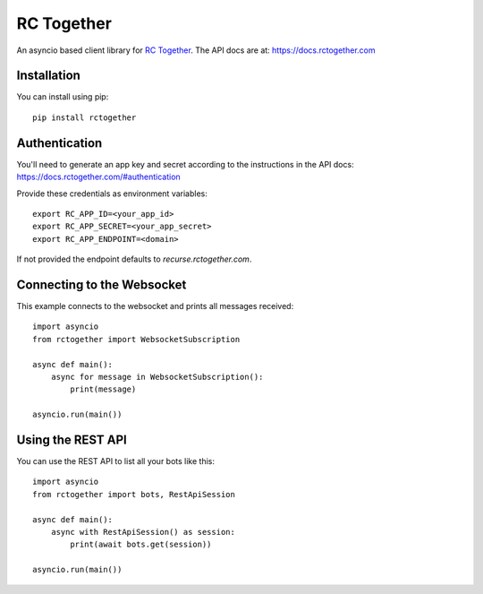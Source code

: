 RC Together
===========

An asyncio based client library for `RC Together <https://www.rctogether.com>`_. The API
docs are at: https://docs.rctogether.com

Installation
------------

You can install using pip::

        pip install rctogether

Authentication
--------------

You'll need to generate an app key and secret according to the instructions in the API
docs: https://docs.rctogether.com/#authentication

Provide these credentials as environment variables::

        export RC_APP_ID=<your_app_id>
        export RC_APP_SECRET=<your_app_secret>
        export RC_APP_ENDPOINT=<domain>

If not provided the endpoint defaults to `recurse.rctogether.com`.

Connecting to the Websocket
---------------------------

This example connects to the websocket and prints all messages received::

        import asyncio
        from rctogether import WebsocketSubscription

        async def main():
            async for message in WebsocketSubscription():
                print(message)

        asyncio.run(main())


Using the REST API
------------------

You can use the REST API to list all your bots like this::

        import asyncio
        from rctogether import bots, RestApiSession

        async def main():
            async with RestApiSession() as session:
                print(await bots.get(session))

        asyncio.run(main())
